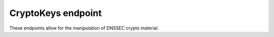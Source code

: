 CryptoKeys endpoint
===================

.. versionadded:: 4.1.0

These endpoints allow for the manipulation of DNSSEC crypto material.

.. http:get:: /api/v1/servers/:server_id/zones/:zone_id/cryptokeys

  Get all :json:object:`CryptoKeys <CryptoKey>` for a zone, except the privatekey

  :param server_id: The name of the server
  :param zone_id: The id value of the :json:object:`Zone`

.. http:post:: /api/v1/servers/:server_id/zones/:zone_id/cryptokeys

  This method adds a new key to a zone, POST data should be a :json:object:`CryptoKey`.
  But not all fields needs to be present:

  The key can either be generated or imported by supplying the ``privatekey`` parameter.

  if ``privatekey``, ``bits`` and ``algorithm`` are null, a key will be generated based
  on the :ref:`setting-default-ksk-algorithm` and :ref:`setting-default-ksk-size`
  settings for a KSK and the :ref:`setting-default-zsk-algorithm` and :ref:`setting-default-zsk-size`
  options for a ZSK.

  :param server_id: The name of the server
  :param zone_id: The id value of the :json:object:`Zone`
  :statuscode 201: Everything was fine, returns all public data as a :json:object:`CryptoKey`.
  :statuscode 422: Returned when something is wrong with the content of the request.
                   Contains an error message
  :resjson string error: Has the error message

.. http:get:: /api/v1/servers/:server_id/zones/:zone_name/cryptokeys/:cryptokey_id

  Returns all data about the :json:object:`CryptoKey`, including the ``privatekey``.

  :param string server_id: The name of the server
  :param string zone_id: The id value of the :json:object:`Zone`
  :param string cryptokey_id: The id value of the :json:object:`CryptoKey`

.. http:put:: /api/v1/servers/:server_id/zones/:zone_name/cryptokeys/:cryptokey_id

  This method changes a key from ``zone_name`` specified by ``cryptokey_id``.
  At this time, only changing the ``active`` parameter is supported.

  :param string server_id: The name of the server
  :param string zone_id: The id value of the :json:object:`Zone`
  :param string cryptokey_id: The id value of the :json:object:`CryptoKey`
  :reqjson bool active: The new 'active' status of the key
  :statuscode 204: Everything was fine, the key with ``cryptokey_id`` is de/activated.
  :statuscode 422: Returned when something is wrong with the content of the request.
                   Contains an error message
  :resjson string error: Has the error message

.. http:delete:: /api/v1/servers/:server_id/zones/:zone_name/cryptokeys/:cryptokey_id

  This method deletes a key from ``zone_name`` specified by ``cryptokey_id``.

  :param string server_id: The name of the server
  :param string zone_id: The id value of the :json:object:`Zone`
  :param string cryptokey_id: The id value of the :json:object:`CryptoKey`
  :statuscode 200: Everything was fine, the key with ``cryptokey_id`` is gone
  :statuscode 422: Returned when the key could not be removed.
                   Contains an error message
  :resjson string error: Has the error message
